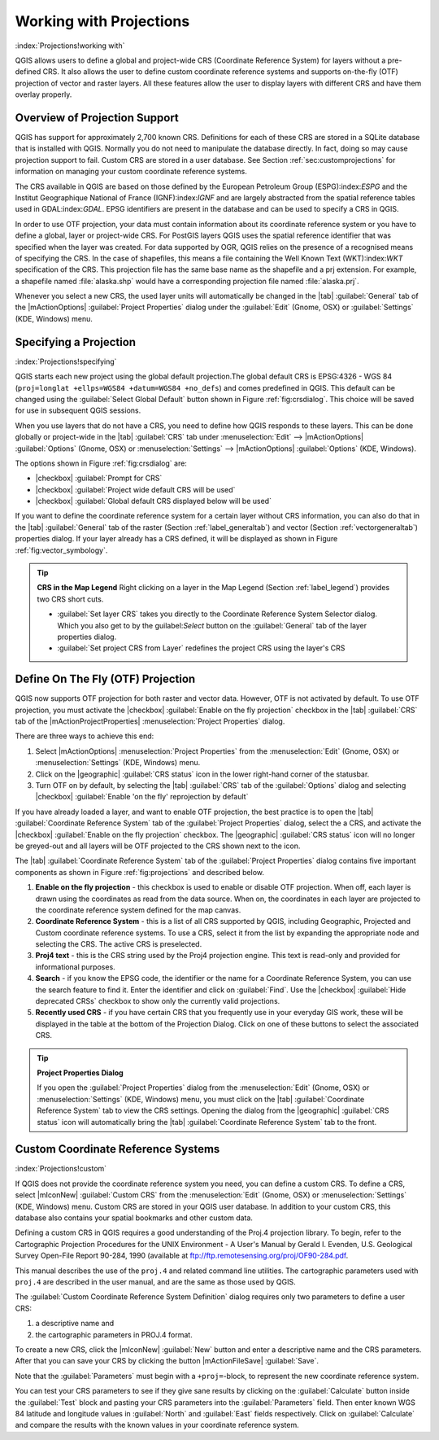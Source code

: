 .. %  !TeX  root  =  user_guide.tex

.. _`label_projections`:

---------------------------------------------------
Working with Projections 
---------------------------------------------------

:index:`Projections!working with`

.. % when the revision of a section has been finalized,
.. % comment out the following line:
.. %\updatedisclaimer

QGIS allows users to define a global and project-wide CRS (Coordinate
Reference System) for layers without a pre-defined CRS. It also allows
the user to define custom coordinate reference systems and supports
on-the-fly (OTF) projection of vector and raster layers. All these
features allow the user to display layers with different CRS and have
them overlay properly.

.. _`label_projoverview`:

Overview of Projection Support
========================================================

QGIS has support for approximately 2,700 known CRS. Definitions for
each of these CRS are stored in a SQLite database that is installed with
QGIS. Normally you do not need to manipulate the database directly. In fact,
doing so may cause projection support to fail. Custom CRS are stored in a
user database. See Section :ref:`sec:customprojections` for
information on managing your custom coordinate reference systems.

The CRS available in QGIS are based on those defined by the European
Petroleum Group (ESPG):index:`ESPG` and the Institut Geographique
National of France (IGNF):index:`IGNF` and are largely abstracted 
from the spatial reference tables used in GDAL:index:`GDAL`. EPSG identifiers 
are present in the database and can be used to specify a CRS in QGIS.

In order to use OTF projection, your data must contain information about its
coordinate reference system or you have to define a global, layer or
project-wide CRS. For PostGIS layers QGIS uses the spatial reference
identifier that was specified when the layer was created. For data supported
by OGR, QGIS relies on the presence of a recognised means of specifying
the CRS. In the case of shapefiles, this means a file containing the Well
Known Text (WKT):index:`WKT` specification of the CRS. This projection file
has the same base name as the shapefile and a prj extension. For example, a
shapefile named :file:`alaska.shp` would have a corresponding projection
file named :file:`alaska.prj`.

Whenever you select a new CRS, the used layer units will automatically be
changed in the |tab| :guilabel:`General` tab of the
|mActionOptions| :guilabel:`Project Properties` dialog under the
:guilabel:`Edit` (Gnome, OSX) or :guilabel:`Settings` (KDE, Windows)
menu.

Specifying a Projection
=======================

:index:`Projections!specifying`

.. _`sec:projection-specifying`:

.. \begin{figure}[bt]
   \centering
   \includegraphics[clip=true, width=12cm]{crsdialog}
   \caption{CRS tab in the QGIS Options Dialog \osxcaption}\label{fig:crsdialog}
   \end{figure}

QGIS starts each new project using the global default projection.The
global default CRS is EPSG:4326 - WGS 84 
(``proj=longlat +ellps=WGS84 +datum=WGS84 +no_defs``) and comes predefined in
QGIS. This default can be changed using the 
:guilabel:`Select Global Default` button shown in Figure :ref:`fig:crsdialog`. 
This choice will be saved for use in subsequent QGIS sessions.

When you use layers that do not have a CRS, you need to define how
QGIS responds to these layers. This can be done globally or
project-wide in the |tab| :guilabel:`CRS` tab under :menuselection:`Edit` -->
|mActionOptions| :guilabel:`Options` (Gnome, OSX) or
:menuselection:`Settings` --> |mActionOptions| :guilabel:`Options`
(KDE, Windows).

The options shown in Figure :ref:`fig:crsdialog` are:

.. [label=--]

* |checkbox| :guilabel:`Prompt for CRS`
* |checkbox| :guilabel:`Project wide default CRS will be used`
* |checkbox| :guilabel:`Global default CRS displayed below will be used`


If you want to define the coordinate reference system for a certain
layer without CRS information, you can also do that in the
|tab| :guilabel:`General` tab of the raster (Section :ref:`label_generaltab`) and
vector (Section :ref:`vectorgeneraltab`) properties dialog. If your
layer already has a CRS defined, it will be displayed as shown in
Figure :ref:`fig:vector_symbology`.

.. tip::
   **CRS in the Map Legend** 
   Right clicking on a layer in the Map Legend (Section :ref:`label_legend`) 
   provides two CRS short cuts.

   * :guilabel:`Set layer CRS` takes you directly to the Coordinate
     Reference System Selector dialog. Which you also get to by the
     guilabel:`Select` button on the :guilabel:`General` tab of the layer
     properties dialog.
   * :guilabel:`Set project CRS from Layer` redefines the project
     CRS using the layer's CRS


.. _`label_projstart`:

Define On The Fly (OTF) Projection
=========================================================


QGIS now supports OTF projection for both raster and vector
data. However, OTF is not activated by default. To use OTF projection,
you must activate the |checkbox| :guilabel:`Enable on the fly projection` checkbox
in the |tab| :guilabel:`CRS` tab of the |mActionProjectProperties|
:menuselection:`Project Properties` dialog.

There are three ways to achieve this end:

#. Select |mActionOptions| :menuselection:`Project Properties` from the
   :menuselection:`Edit` (Gnome, OSX) or :menuselection:`Settings` (KDE, Windows) 
   menu.
#. Click on the |geographic| :guilabel:`CRS status` icon in the lower 
   right-hand corner of the statusbar.
#. Turn OTF on by default, by selecting the |tab| :guilabel:`CRS` tab of the 
   :guilabel:`Options` dialog and selecting |checkbox| 
   :guilabel:`Enable 'on the fly' reprojection by default`


If you have already loaded a layer, and want to enable OTF projection, the
best practice is to open the |tab| :guilabel:`Coordinate Reference System` 
tab of the :guilabel:`Project Properties` dialog, select the a CRS, and 
activate the |checkbox| :guilabel:`Enable on the fly projection` checkbox. 
The |geographic| :guilabel:`CRS status` icon will no longer be greyed-out
and all layers will be OTF projected to the CRS shown next to the icon.

The |tab| :guilabel:`Coordinate Reference System` tab of the 
:guilabel:`Project Properties` dialog contains five important components as 
shown in Figure :ref:`fig:projections` and described below.

.. \begin{figure}[ht]
   \centering
   \includegraphics[clip=true, width=10cm]{projectionDialog}
   \caption{Projection Dialog \wincaption}\label{fig:projections}
   \end{figure}


.. index:: `Projections!enabling`

#. **Enable on the fly projection** -
   this checkbox is used to enable or disable OTF projection. When off, each
   layer is drawn using the coordinates as read from the data source. When on,
   the coordinates in each layer are projected to the coordinate reference
   system defined for the map canvas.
#. **Coordinate Reference System** - this is a list of all CRS
   supported by QGIS, including Geographic, Projected and Custom coordinate
   reference systems. To use a CRS, select it from the list by expanding
   the appropriate node and selecting the CRS. The active CRS is preselected.
#. **Proj4 text** - this is the CRS string used by the Proj4
   projection engine. This text is read-only and provided for informational
   purposes.
#. **Search** - if you know the EPSG code, the identifier or the name
   for a Coordinate Reference System, you can use the search feature to find it.
   Enter the identifier and click on :guilabel:`Find`. Use the |checkbox| 
   :guilabel:`Hide deprecated CRSs` checkbox to show only the currently valid 
   projections.
#. **Recently used CRS** - if you have certain CRS that you frequently
   use in your everyday GIS work, these will be displayed in the table
   at the bottom of the Projection Dialog. Click on one of these buttons to select
   the associated CRS.


.. tip::
   **Project Properties Dialog**

   If you open the :guilabel:`Project Properties` dialog from the
   :menuselection:`Edit` (Gnome, OSX) or :menuselection:`Settings`
   (KDE, Windows) menu, you must click on the |tab| 
   :guilabel:`Coordinate Reference System` tab to view the CRS settings. 
   Opening the dialog from the |geographic| :guilabel:`CRS status` icon 
   will automatically bring the |tab| :guilabel:`Coordinate Reference System` 
   tab to the front.

.. _`sec:customprojections`:

Custom Coordinate Reference Systems
===============================================================

:index:`Projections!custom`

If QGIS does not provide the coordinate reference system you need, you
can define a custom CRS. To define a CRS, select |mIconNew| 
:guilabel:`Custom CRS` from the :menuselection:`Edit` (Gnome, OSX) or 
:menuselection:`Settings` (KDE, Windows) menu.  Custom CRS are stored in your 
QGIS user database. In addition to your custom CRS, this database also contains 
your spatial bookmarks and other custom data.

.. \begin{figure}[ht]
   \centering
   \includegraphics[clip=true, width=8cm]{customProjectionDialog}
   \caption{Custom CRS Dialog \nixcaption}\label{fig:customprojections}
   \end{figure}

Defining a custom CRS in QGIS requires a good understanding of the Proj.4
projection library. To begin, refer to the Cartographic Projection Procedures
for the UNIX Environment - A User's Manual by Gerald I. Evenden, U.S.
Geological Survey Open-File Report 90-284, 1990 (available at 
ftp://ftp.remotesensing.org/proj/OF90-284.pdf.

This manual describes the use of the ``proj.4`` and related command line
utilities. The cartographic parameters used with ``proj.4`` are
described in the user manual, and are the same as those used by QGIS.

The :guilabel:`Custom Coordinate Reference System Definition` dialog requires
only two parameters to define a user CRS:


#. a descriptive name and
#. the cartographic parameters in PROJ.4 format.


To create a new CRS, click the |mIconNew| :guilabel:`New` button and enter a
descriptive name and the CRS parameters. After that you can save your CRS by
clicking the button |mActionFileSave| :guilabel:`Save`.

Note that the :guilabel:`Parameters` must begin with a ``+proj=``-block,
to represent the new coordinate reference system.

You can test your CRS parameters to see if they give sane results by
clicking on the :guilabel:`Calculate` button inside the :guilabel:`Test` block
and pasting your CRS parameters into the :guilabel:`Parameters` field. Then enter 
known WGS 84 latitude and longitude values in :guilabel:`North` and :guilabel:`East` 
fields respectively. Click on :guilabel:`Calculate` and compare the results with the 
known values in your coordinate reference system.
